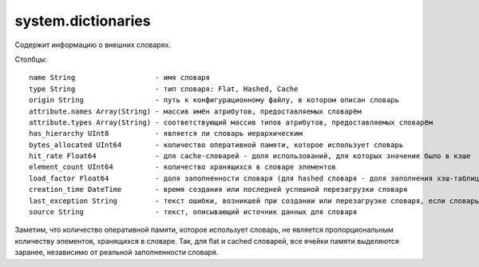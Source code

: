 system.dictionaries
-------------------

Содержит информацию о внешних словарях.

Столбцы:
::

  name String                   - имя словаря
  type String                   - тип словаря: Flat, Hashed, Cache
  origin String                 - путь к конфигурационному файлу, в котором описан словарь
  attribute.names Array(String) - массив имён атрибутов, предоставляемых словарём
  attribute.types Array(String) - соответствующий массив типов атрибутов, предоставляемых словарём
  has_hierarchy UInt8           - является ли словарь иерархическим
  bytes_allocated UInt64        - количество оперативной памяти, которое использует словарь
  hit_rate Float64              - для cache-словарей - доля использований, для которых значение было в кэше
  element_count UInt64          - количество хранящихся в словаре элементов
  load_factor Float64           - доля заполненности словаря (для hashed словаря - доля заполнения хэш-таблицы)
  creation_time DateTime        - время создания или последней успешной перезагрузки словаря
  last_exception String         - текст ошибки, возникшей при создании или перезагрузке словаря, если словарь не удалось создать
  source String                 - текст, описывающий источник данных для словаря

Заметим, что количество оперативной памяти, которое использует словарь, не является пропорциональным количеству элементов, хранящихся в словаре. Так, для flat и cached словарей, все ячейки памяти выделяются заранее, независимо от реальной заполненности словаря.

